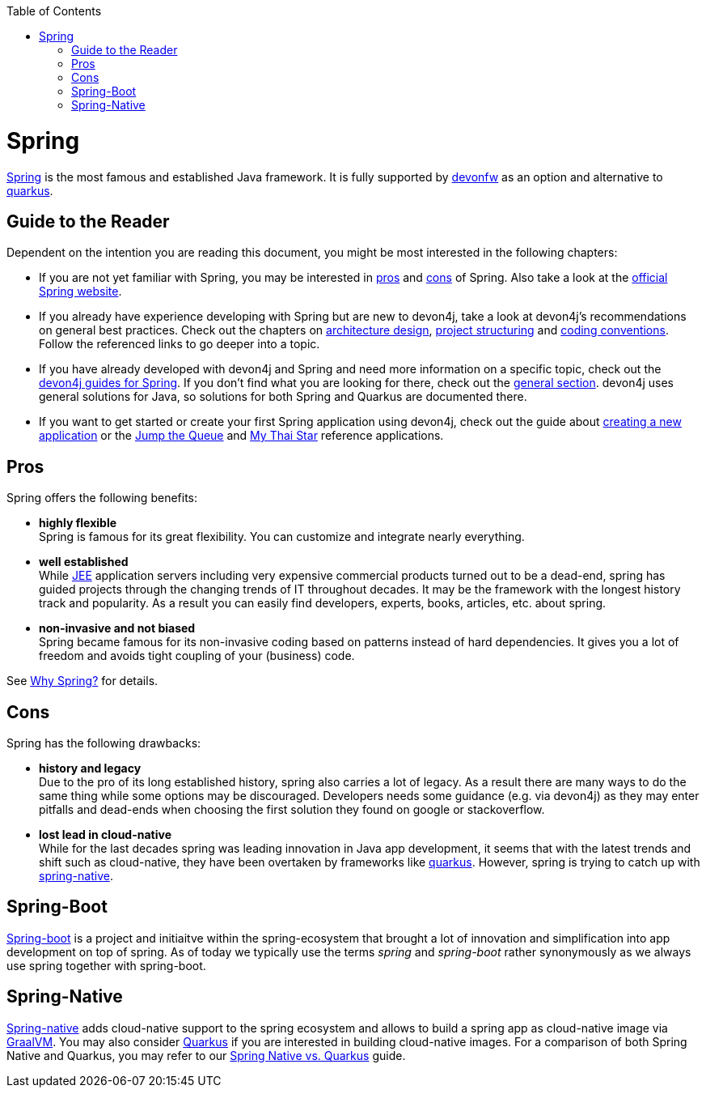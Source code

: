 :toc: macro
toc::[]

= Spring

https://spring.io[Spring] is the most famous and established Java framework.
It is fully supported by https://devonfw.com[devonfw] as an option and alternative to link:quarkus[quarkus].

== Guide to the Reader

Dependent on the intention you are reading this document, you might be most interested in the following chapters:

* If you are not yet familiar with Spring, you may be interested in xref:pros[pros] and xref:cons[cons] of Spring. Also take a look at the link:https://spring.io/why-spring[official Spring website].

* If you already have experience developing with Spring but are new to devon4j, take a look at devon4j's recommendations on general best practices. Check out the chapters on link:architecture[architecture design], link:guide-structure-classic[project structuring] and link:coding-conventions[coding conventions]. Follow the referenced links to go deeper into a topic.

* If you have already developed with devon4j and Spring and need more information on a specific topic, check out the link:https://devonfw.com/website/pages/docs/devon4j.wiki_devon4j_guides.html[devon4j guides for Spring]. If you don't find what you are looking for there, check out the link:https://devonfw.com/website/pages/docs/devon4j_general.html[general section]. devon4j uses general solutions for Java, so solutions for both Spring and Quarkus are documented there.

* If you want to get started or create your first Spring application using devon4j, check out the guide about link:tutorial-newapp[creating a new application] or the link:https://github.com/devonfw/jump-the-queue[Jump the Queue] and link:https://github.com/devonfw/my-thai-star[My Thai Star] reference applications.

[[pros]]
== Pros

Spring offers the following benefits:

* *highly flexible* +
Spring is famous for its great flexibility. You can customize and integrate nearly everything.
* *well established* +
While link:guide-jee[JEE] application servers including very expensive commercial products turned out to be a dead-end, spring has guided projects through the changing trends of IT throughout decades. It may be the framework with the longest history track and popularity. As a result you can easily find developers, experts, books, articles, etc. about spring.
* *non-invasive and not biased* +
Spring became famous for its non-invasive coding based on patterns instead of hard dependencies. It gives you a lot of freedom and avoids tight coupling of your (business) code.

See https://spring.io/why-spring[Why Spring?] for details.

[[cons]]
== Cons

Spring has the following drawbacks:

* *history and legacy* +
Due to the pro of its long established history, spring also carries a lot of legacy. As a result there are many ways to do the same thing while some options may be discouraged. Developers needs some guidance (e.g. via devon4j) as they may enter pitfalls and dead-ends when choosing the first solution they found on google or stackoverflow.
* *lost lead in cloud-native* +
While for the last decades spring was leading innovation in Java app development, it seems that with the latest trends and shift such as cloud-native, they have been overtaken by frameworks like link:quarkus[quarkus]. However, spring is trying to catch up with xref:spring-native[spring-native].

== Spring-Boot

https://spring.io/projects/spring-boot[Spring-boot] is a project and initiaitve within the spring-ecosystem that brought a lot of innovation and simplification into app development on top of spring.
As of today we typically use the terms _spring_ and _spring-boot_ rather synonymously as we always use spring together with spring-boot.

== Spring-Native

https://github.com/spring-projects-experimental/spring-native[Spring-native] adds cloud-native support to the spring ecosystem and allows to build a spring app as cloud-native image via https://www.graalvm.org/[GraalVM].
You may also consider link:quarkus[Quarkus] if you are interested in building cloud-native images. For a comparison of both Spring Native and Quarkus, you may refer to our link:Spring-native-vs-Quarkus[Spring Native vs. Quarkus] guide.
